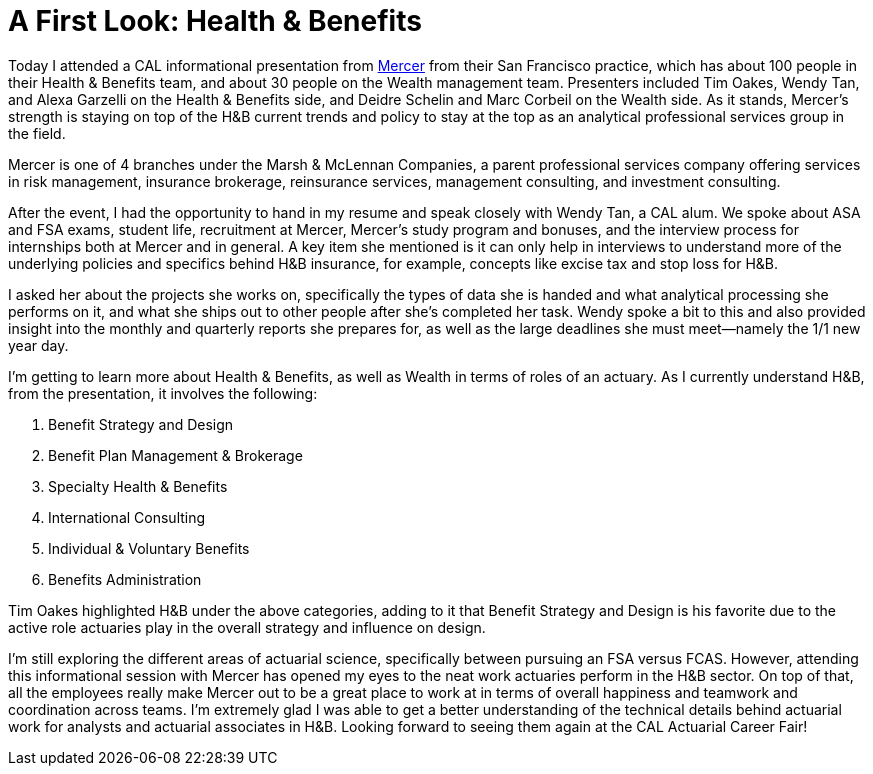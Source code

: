 = A First Look: Health & Benefits
// See https://hubpress.gitbooks.io/hubpress-knowledgebase/content/ for information about the parameters.
// :hp-image: /covers/cover.png
:published_at: 2017-09-14
:hp-tags: CAL, Mercer, Info_Session, Actuary
:hp-alt-title: Health and Benefits

Today I attended a CAL informational presentation from https://www.mercer.com/[Mercer] from their San Francisco practice, which has about 100 people in their Health & Benefits team, and about 30 people on the Wealth management team. Presenters included Tim Oakes, Wendy Tan, and Alexa Garzelli on the Health & Benefits side, and Deidre Schelin and Marc Corbeil on the Wealth side. As it stands, Mercer's strength is staying on top of the H&B current trends and policy to stay at the top as an analytical professional services group in the field.

Mercer is one of 4 branches under the Marsh & McLennan Companies, a parent professional services company offering services in risk management, insurance  brokerage, reinsurance services, management consulting, and investment consulting.

After the event, I had the opportunity to hand in my resume and speak closely with Wendy Tan, a CAL alum. We spoke about ASA and FSA exams, student life, recruitment at Mercer, Mercer's study program and bonuses, and the interview process for internships both at Mercer and in general. A key item she mentioned is it can only help in interviews to understand more of the underlying policies and specifics behind H&B insurance, for example, concepts like excise tax and stop loss for H&B. 

I asked her about the projects she works on, specifically the types of data she is handed and what analytical processing she performs on it, and what she ships out to other people after she's completed her task. Wendy spoke a bit to this and also provided insight into the monthly and quarterly reports she prepares for, as well as the large deadlines she must meet--namely the 1/1 new year day.

I’m getting to learn more about Health & Benefits, as well as Wealth in terms of roles of an actuary. As I currently understand H&B, from the presentation, it involves the following:

1. Benefit Strategy and Design
2. Benefit Plan Management & Brokerage
3. Specialty Health & Benefits
4. International Consulting
5. Individual & Voluntary Benefits
6. Benefits Administration

Tim Oakes highlighted H&B under the above categories, adding to it that Benefit Strategy and Design is his favorite due to the active role actuaries play in the overall strategy and influence on design.

I'm still exploring the different areas of actuarial science, specifically between pursuing an FSA versus FCAS. However, attending this informational session with Mercer has opened my eyes to the neat work actuaries perform in the H&B sector. On top of that, all the employees really make Mercer out to be a great place to work at in terms of overall happiness and teamwork and coordination across teams. I'm extremely glad I was able to get a better understanding of the technical details behind actuarial work for analysts and actuarial associates in H&B. Looking forward to seeing them again at the CAL Actuarial Career Fair!
